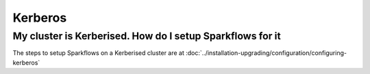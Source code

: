 Kerberos
========

My cluster is Kerberised. How do I setup Sparkflows for it
-----------------------------------------------------------

The steps to setup Sparkflows on a Kerberised cluster are at :doc:`../installation-upgrading/configuration/configuring-kerberos`



